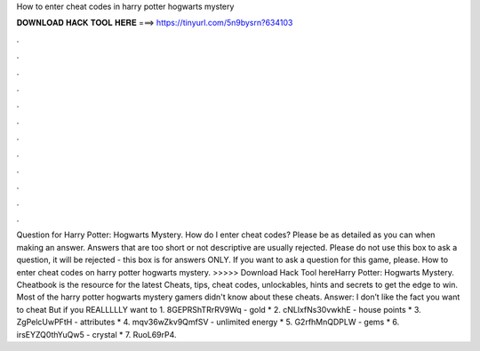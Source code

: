 How to enter cheat codes in harry potter hogwarts mystery

𝐃𝐎𝐖𝐍𝐋𝐎𝐀𝐃 𝐇𝐀𝐂𝐊 𝐓𝐎𝐎𝐋 𝐇𝐄𝐑𝐄 ===> https://tinyurl.com/5n9bysrn?634103

.

.

.

.

.

.

.

.

.

.

.

.

Question for Harry Potter: Hogwarts Mystery. How do I enter cheat codes? Please be as detailed as you can when making an answer. Answers that are too short or not descriptive are usually rejected. Please do not use this box to ask a question, it will be rejected - this box is for answers ONLY. If you want to ask a question for this game, please. How to enter cheat codes on harry potter hogwarts mystery. >>>>> Download Hack Tool hereHarry Potter: Hogwarts Mystery. Cheatbook is the resource for the latest Cheats, tips, cheat codes, unlockables, hints and secrets to get the edge to win. Most of the harry potter hogwarts mystery gamers didn't know about these cheats. Answer: I don’t like the fact you want to cheat But if you REALLLLLY want to 1. 8GEPRShTRrRV9Wq - gold * 2. cNLlxfNs30vwkhE - house points * 3. ZgPelcUwPFtH - attributes * 4. mqv36wZkv9QmfSV - unlimited energy * 5. G2rfhMnQDPLW - gems * 6. irsEYZQ0thYuQw5 - crystal * 7. RuoL69rP4.